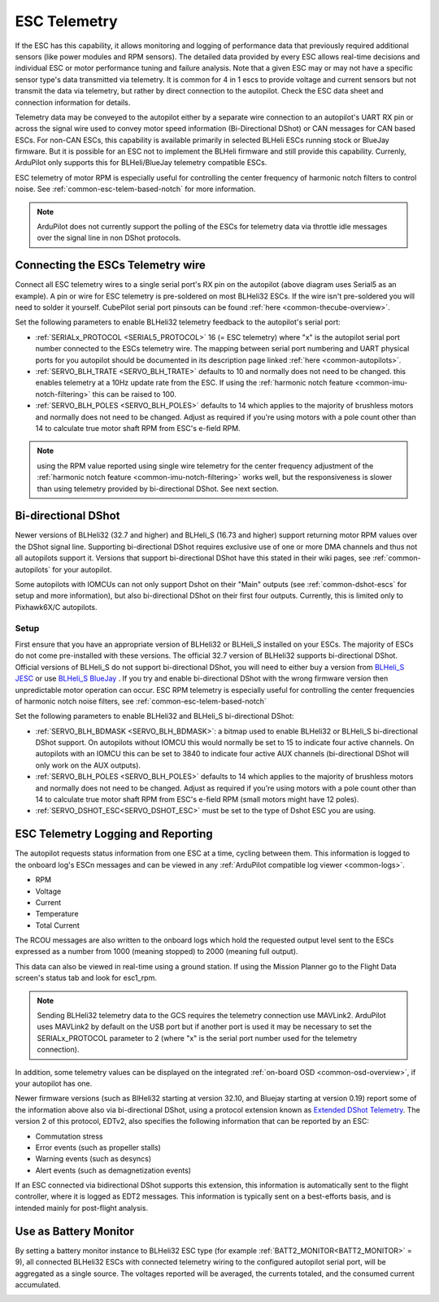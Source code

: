 .. _common-esc-telemetry:

=============
ESC Telemetry
=============

.. _blheli32-esc-telemetry:

If the ESC has this capability, it allows monitoring and logging of performance data that previously required additional sensors (like power modules and RPM sensors). The detailed data provided by every ESC allows real-time decisions and individual ESC or motor performance tuning and failure analysis. Note that a given ESC may or may not have a specific sensor type's data transmitted via telemetry. It is common for 4 in 1 escs to provide voltage and current sensors but not transmit the data via telemetry, but rather by direct connection to the autopilot. Check the ESC data sheet and connection information for details.

Telemetry data may be conveyed to the autopilot either by a separate wire connection to an autopilot's UART RX pin or across the signal wire used to convey motor speed information (Bi-Directional DShot) or CAN messages for CAN based ESCs. For non-CAN ESCs, this capability is available primarily in selected BLHeli ESCs running stock or BlueJay firmware. But it is possible for an ESC not to implement the BLHeli firmware and still provide this capability. Currenly, ArduPilot only supports this for BLHeli/BlueJay telemetry compatible ESCs.

ESC telemetry of motor RPM is especially useful for controlling the center frequency of harmonic notch filters to control noise. See :ref:`common-esc-telem-based-notch` for more information.

.. note:: ArduPilot does not currently support the polling of the ESCs for telemetry data via throttle idle messages over the signal line in non DShot protocols.

Connecting the ESCs Telemetry wire
==================================

.. image:: ../../../images/dshot-pixhawk.jpg
    :target: ../_images/dshot-pixhawk.jpg
    :width: 600px

Connect all ESC telemetry wires to a single serial port's RX pin on the autopilot (above diagram uses Serial5 as an example).  A pin or wire for ESC telemetry is pre-soldered on most BLHeli32 ESCs. If the wire isn't pre-soldered you will need to solder it yourself. CubePilot serial port pinsouts can be found :ref:`here <common-thecube-overview>`.

Set the following parameters to enable BLHeli32 telemetry feedback to the autopilot's serial port:

- :ref:`SERIALx_PROTOCOL <SERIAL5_PROTOCOL>` 16 (= ESC telemetry) where "x" is the autopilot serial port number connected to the ESCs telemetry wire.  The mapping between serial port numbering and UART physical ports for you autopilot should be documented in its description page linked :ref:`here <common-autopilots>`.

- :ref:`SERVO_BLH_TRATE <SERVO_BLH_TRATE>` defaults to 10 and normally does not need to be changed. this enables telemetry at a 10Hz update rate from the ESC.  If using the :ref:`harmonic notch feature <common-imu-notch-filtering>` this can be raised to 100.

- :ref:`SERVO_BLH_POLES <SERVO_BLH_POLES>` defaults to 14 which applies to the majority of brushless motors and normally does not need to be changed.  Adjust as required if you're using motors with a pole count other than 14 to calculate true motor shaft RPM from ESC's e-field RPM.

.. note:: using the RPM value reported using single wire telemetry for the center frequency adjustment of the :ref:`harmonic notch feature <common-imu-notch-filtering>`  works well, but the responsiveness is slower than using telemetry provided by bi-directional DShot. See next section.

Bi-directional DShot
====================

Newer versions of BLHeli32 (32.7 and higher) and BLHeli_S (16.73 and higher) support returning motor RPM values over the DShot signal line. Supporting bi-directional DShot requires exclusive use of one or more DMA channels and thus not all autopilots support it. Versions that support bi-directional DShot have this stated in their wiki pages, see :ref:`common-autopilots` for your autopilot.

Some autopilots with IOMCUs can not only support Dshot on their "Main" outputs (see :ref:`common-dshot-escs` for setup and more information), but also bi-directional DShot on their first four outputs. Currently, this is limited only to Pixhawk6X/C autopilots.

Setup
-----

First ensure that you have an appropriate version of BLHeli32 or BLHeli_S installed on your ESCs. The majority of ESCs do not come pre-installed with these versions. The official 32.7 version of BLHeli32 supports bi-directional DShot. Official versions of BLHeli_S do not support bi-directional DShot, you will need to either buy a version from `BLHeli_S JESC <https://jflight.net/index.php?route=common/home&language=en-gb>`__ or use `BLHeli_S BlueJay <https://github.com/bird-sanctuary/bluejay/>`__ . If you try and enable bi-directional DShot with the wrong firmware version then unpredictable motor operation can occur. ESC RPM telemetry is especially useful for controlling the center frequencies of harmonic notch noise filters, see :ref:`common-esc-telem-based-notch`

.. image:: ../../../images/blheli-version-check.png
    :target: ../_images/blheli-version-check.png
    :width: 450px

Set the following parameters to enable BLHeli32 and BLHeli_S bi-directional DShot:

- :ref:`SERVO_BLH_BDMASK <SERVO_BLH_BDMASK>`: a bitmap used to enable BLHeli32 or BLHeli_S bi-directional DShot support. On autopilots without IOMCU this would normally be set to 15 to indicate four active channels. On autopilots with an IOMCU this can be set to 3840 to indicate four active AUX channels (bi-directional DShot will only work on the AUX outputs).

- :ref:`SERVO_BLH_POLES <SERVO_BLH_POLES>` defaults to 14 which applies to the majority of brushless motors and normally does not need to be changed. Adjust as required if you're using motors with a pole count other than 14 to calculate true motor shaft RPM from ESC's e-field RPM (small motors might have 12 poles).

- :ref:`SERVO_DSHOT_ESC<SERVO_DSHOT_ESC>` must be set to the type of Dshot ESC you are using.

ESC Telemetry Logging and Reporting
===================================

The autopilot requests status information from one ESC at a time, cycling between them. This information is logged to the onboard log's ESCn messages and can be viewed in any :ref:`ArduPilot compatible log viewer <common-logs>`.

- RPM
- Voltage
- Current
- Temperature
- Total Current

The RCOU messages are also written to the onboard logs which hold the requested output level sent to the ESCs expressed as a number from 1000 (meaning stopped) to 2000 (meaning full output).

This data can also be viewed in real-time using a ground station.  If using the Mission Planner go to the Flight Data screen's status tab and look for esc1_rpm.

.. image:: ../../../images/dshot-realtime-esc-telem-in-mp.jpg
    :target: ../_images/dshot-realtime-esc-telem-in-mp.jpg
    :width: 450px

.. note::

   Sending BLHeli32 telemetry data to the GCS requires the telemetry connection use MAVLink2.  ArduPilot uses MAVLink2 by default on the USB port but if another port is used it may be necessary to set the SERIALx_PROTOCOL parameter to 2 (where "x" is the serial port number used for the telemetry connection).

In addition, some telemetry values can be displayed on the integrated :ref:`on-board OSD <common-osd-overview>`, if your autopilot has one.

Newer firmware versions (such as BlHeli32 starting at version 32.10, and Bluejay starting at version 0.19) report some of the information above also via bi-directional DShot, using a protocol extension known as `Extended DShot Telemetry <https://github.com/bird-sanctuary/extended-dshot-telemetry>`__. The version 2 of this protocol, EDTv2, also specifies the following information that can be reported by an ESC:

- Commutation stress
- Error events (such as propeller stalls)
- Warning events (such as desyncs)
- Alert events (such as demagnetization events)

If an ESC connected via bidirectional DShot supports this extension, this information is automatically sent to the flight controller, where it is logged as EDT2 messages. This information is typically sent on a best-efforts basis, and is intended mainly for post-flight analysis.

.. _esc-telemetry-based-battery-monitor:

Use as Battery Monitor
======================

By setting a battery monitor instance to BLHeli32 ESC type (for example :ref:`BATT2_MONITOR<BATT2_MONITOR>` = 9), all connected BLHeli32 ESCs with connected telemetry wiring to the configured autopilot serial port, will be aggregated as a single source. The voltages reported will be averaged, the currents totaled, and the consumed current accumulated.

.. _bidir-dshot:

